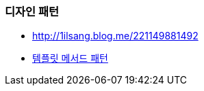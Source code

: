 === 디자인 패턴
* http://1ilsang.blog.me/221149881492
* http://blog.naver.com/PostView.nhn?blogId=2feelus&logNo=220669520535&redirect=Dlog&widgetTypeCall=true[템플릿 메서드 패턴]
